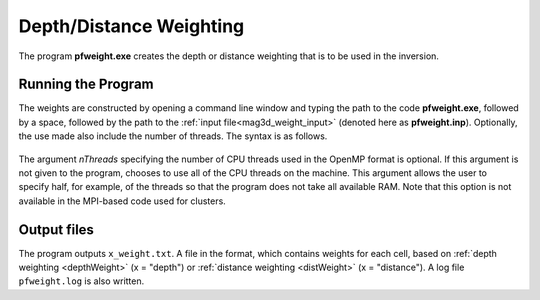 .. _mag3d_pfweight:

Depth/Distance Weighting
========================

The program **pfweight.exe** creates the depth or distance weighting that is to be used in the inversion. 

Running the Program
^^^^^^^^^^^^^^^^^^^

The weights are constructed by opening a command line window and typing the path to the code **pfweight.exe**, followed by a space, followed by the path to the :ref:`input file<mag3d_weight_input>` (denoted here as **pfweight.inp**). Optionally, the use made also include the number of threads. The syntax is as follows.


.. figure:: images/run_pfweight.PNG
     :align: center
     :width: 700


The argument *nThreads* specifying the number of CPU threads used in the OpenMP format is optional. If this argument is not given to the program, chooses to use all of the CPU threads on the machine. This argument allows the user to specify half, for example, of the threads so that the program does not take all available RAM. Note that this option is not available in the MPI-based code used for clusters.

Output files
^^^^^^^^^^^^

The program outputs ``x_weight.txt``. A file in the format, which contains weights for each cell, based on :ref:`depth weighting <depthWeight>` (x = "depth") or :ref:`distance weighting <distWeight>`  (x = "distance"). A log file ``pfweight.log`` is also written.
